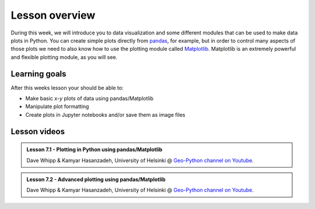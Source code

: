 Lesson overview
===============

During this week, we will introduce you to data visualization and some different modules that can be used to make data plots in Python.
You can create simple plots directly from `pandas <http://pandas.pydata.org/>`__, for example, but in order to control many aspects of those plots we need to also know how to use the plotting module called `Matplotlib <http://matplotlib.org/>`__.
Matplotlib is an extremely powerful and flexible plotting module, as you will see.

Learning goals
--------------

After this weeks lesson your should be able to:

- Make basic *x*-*y* plots of data using pandas/Matplotlib
- Manipulate plot formatting
- Create plots in Jupyter notebooks and/or save them as image files

Lesson videos
-------------

.. admonition:: Lesson 7.1 - Plotting in Python using pandas/Matplotlib
    :class: admonition-youtube

    ..  youtube:: 29i6-aBWDl0

    Dave Whipp & Kamyar Hasanzadeh, University of Helsinki @ `Geo-Python channel on Youtube <https://www.youtube.com/channel/UCQ1_1hZ0A1Vic2zmWE56s2A>`_.

.. admonition:: Lesson 7.2 - Advanced plotting using pandas/Matplotlib
    :class: admonition-youtube

    ..  youtube:: t1zGOjewO9Q

    Dave Whipp & Kamyar Hasanzadeh, University of Helsinki @ `Geo-Python channel on Youtube <https://www.youtube.com/channel/UCQ1_1hZ0A1Vic2zmWE56s2A>`_.